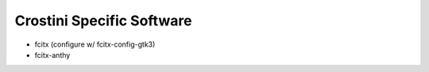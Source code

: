 Crostini Specific Software
==========================

* fcitx (configure w/ fcitx-config-gtk3)
* fcitx-anthy
